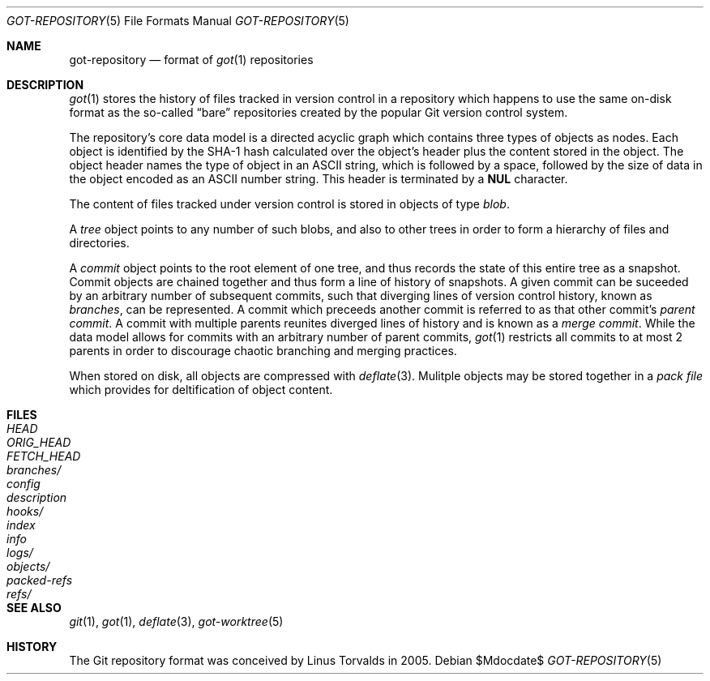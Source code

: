 .\"
.\" Copyright (c) 2018 Stefan Sperling <stsp@openbsd.org>
.\"
.\" Permission to use, copy, modify, and distribute this software for any
.\" purpose with or without fee is hereby granted, provided that the above
.\" copyright notice and this permission notice appear in all copies.
.\"
.\" THE SOFTWARE IS PROVIDED "AS IS" AND THE AUTHOR DISCLAIMS ALL WARRANTIES
.\" WITH REGARD TO THIS SOFTWARE INCLUDING ALL IMPLIED WARRANTIES OF
.\" MERCHANTABILITY AND FITNESS. IN NO EVENT SHALL THE AUTHOR BE LIABLE FOR
.\" ANY SPECIAL, DIRECT, INDIRECT, OR CONSEQUENTIAL DAMAGES OR ANY DAMAGES
.\" WHATSOEVER RESULTING FROM LOSS OF USE, DATA OR PROFITS, WHETHER IN AN
.\" ACTION OF CONTRACT, NEGLIGENCE OR OTHER TORTIOUS ACTION, ARISING OUT OF
.\" OR IN CONNECTION WITH THE USE OR PERFORMANCE OF THIS SOFTWARE.
.\"
.Dd $Mdocdate$
.Dt GOT-REPOSITORY 5
.Os
.Sh NAME
.Nm got-repository
.Nd format of
.Xr got 1
repositories
.Sh DESCRIPTION
.Xr got 1
stores the history of files tracked in version control in a repository
which happens to use the same on-disk format as the so-called
.Dq bare
repositories created by the popular Git version control system.
.Pp
The repository's core data model is a directed acyclic graph which
contains three types of objects as nodes.
Each object is identified by the SHA-1 hash calculated over the object's
header plus the content stored in the object.
The object header names the type of object in an ASCII string, which is
followed by a space, followed by the size of data in the object encoded
as an ASCII number string.
This header is terminated by a
.Sy NUL
character.
.Pp
The content of files tracked under version control is stored in objects
of type
.Em blob .
.Pp
A
.Em tree
object points to any number of such blobs, and also to other trees
in order to form a hierarchy of files and directories.
.Pp
A
.Em commit
object points to the root element of one tree, and thus records the
state of this entire tree as a snapshot.
Commit objects are chained together and thus form a line of history
of snapshots.
A given commit can be suceeded by an arbitrary number of subsequent
commits, such that diverging lines of version control history, known as
.Em branches ,
can be represented.
A commit which preceeds another commit is referred to as that other commit's
.Em parent commit .
A commit with multiple parents reunites diverged lines of history and is
known as a
.Em merge commit .
While the data model allows for commits with an arbitrary number of
parent commits,
.Xr got 1
restricts all commits to at most 2 parents in order to discourage chaotic
branching and merging practices.
.Pp
When stored on disk, all objects are compressed with
.Xr deflate 3 .
Mulitple objects may be stored together in a
.Em pack file
which provides for deltification of object content.
.Sh FILES
.Bl -tag -width /etc/rpc -compact
.It Pa HEAD
.It Pa ORIG_HEAD
.It Pa FETCH_HEAD
.It Pa branches/
.It Pa config
.It Pa description
.It Pa hooks/
.It Pa index
.It Pa info
.It Pa logs/
.It Pa objects/
.It Pa packed-refs
.It Pa refs/
.El
.Sh SEE ALSO
.Xr git 1 ,
.Xr got 1 ,
.Xr deflate 3 ,
.Xr got-worktree 5
.Sh HISTORY
The Git repository format was conceived by Linus Torvalds in 2005.

